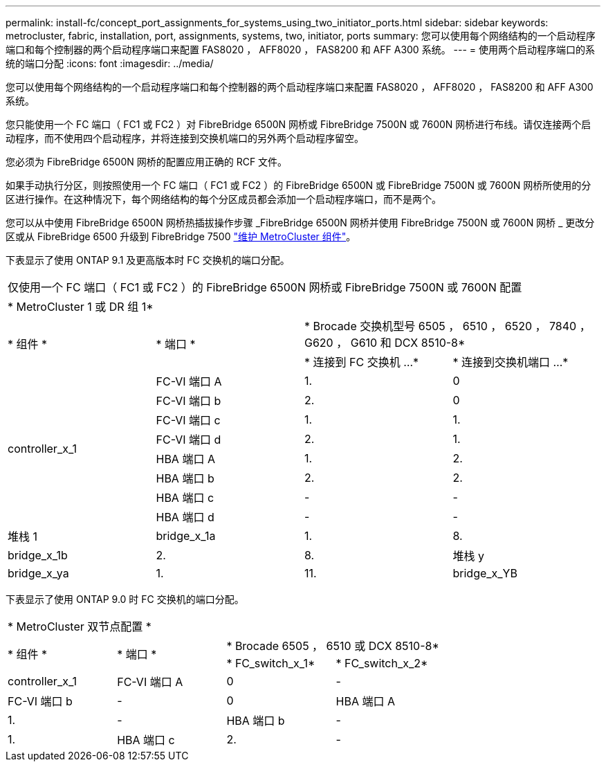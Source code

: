 ---
permalink: install-fc/concept_port_assignments_for_systems_using_two_initiator_ports.html 
sidebar: sidebar 
keywords: metrocluster, fabric, installation, port, assignments, systems, two, initiator, ports 
summary: 您可以使用每个网络结构的一个启动程序端口和每个控制器的两个启动程序端口来配置 FAS8020 ， AFF8020 ， FAS8200 和 AFF A300 系统。 
---
= 使用两个启动程序端口的系统的端口分配
:icons: font
:imagesdir: ../media/


[role="lead"]
您可以使用每个网络结构的一个启动程序端口和每个控制器的两个启动程序端口来配置 FAS8020 ， AFF8020 ， FAS8200 和 AFF A300 系统。

您只能使用一个 FC 端口（ FC1 或 FC2 ）对 FibreBridge 6500N 网桥或 FibreBridge 7500N 或 7600N 网桥进行布线。请仅连接两个启动程序，而不使用四个启动程序，并将连接到交换机端口的另外两个启动程序留空。

您必须为 FibreBridge 6500N 网桥的配置应用正确的 RCF 文件。

如果手动执行分区，则按照使用一个 FC 端口（ FC1 或 FC2 ）的 FibreBridge 6500N 或 FibreBridge 7500N 或 7600N 网桥所使用的分区进行操作。在这种情况下，每个网络结构的每个分区成员都会添加一个启动程序端口，而不是两个。

您可以从中使用 FibreBridge 6500N 网桥热插拔操作步骤 _FibreBridge 6500N 网桥并使用 FibreBridge 7500N 或 7600N 网桥 _ 更改分区或从 FibreBridge 6500 升级到 FibreBridge 7500 https://docs.netapp.com/us-en/ontap-metrocluster/maintain/index.html["维护 MetroCluster 组件"]。

下表显示了使用 ONTAP 9.1 及更高版本时 FC 交换机的端口分配。

|===


4+| 仅使用一个 FC 端口（ FC1 或 FC2 ）的 FibreBridge 6500N 网桥或 FibreBridge 7500N 或 7600N 配置 


4+| * MetroCluster 1 或 DR 组 1* 


.2+| * 组件 * .2+| * 端口 * 2+| * Brocade 交换机型号 6505 ， 6510 ， 6520 ， 7840 ， G620 ， G610 和 DCX 8510-8* 


| * 连接到 FC 交换机 ...* | * 连接到交换机端口 ...* 


.8+| controller_x_1  a| 
FC-VI 端口 A
 a| 
1.
 a| 
0



 a| 
FC-VI 端口 b
 a| 
2.
 a| 
0



 a| 
FC-VI 端口 c
 a| 
1.
 a| 
1.



 a| 
FC-VI 端口 d
 a| 
2.
 a| 
1.



 a| 
HBA 端口 A
 a| 
1.
 a| 
2.



 a| 
HBA 端口 b
 a| 
2.
 a| 
2.



 a| 
HBA 端口 c
 a| 
-
 a| 
-



 a| 
HBA 端口 d
 a| 
-
 a| 
-



 a| 
堆栈 1
 a| 
bridge_x_1a
 a| 
1.
 a| 
8.



 a| 
bridge_x_1b
 a| 
2.
 a| 
8.



 a| 
堆栈 y
 a| 
bridge_x_ya
 a| 
1.
 a| 
11.



 a| 
bridge_x_YB
 a| 
2.
 a| 
11.

|===
下表显示了使用 ONTAP 9.0 时 FC 交换机的端口分配。

|===


4+| * MetroCluster 双节点配置 * 


.2+| * 组件 * .2+| * 端口 * 2+| * Brocade 6505 ， 6510 或 DCX 8510-8* 


| * FC_switch_x_1* | * FC_switch_x_2* 


 a| 
controller_x_1
 a| 
FC-VI 端口 A
 a| 
0
 a| 
-



 a| 
FC-VI 端口 b
 a| 
-
 a| 
0



 a| 
HBA 端口 A
 a| 
1.
 a| 
-



 a| 
HBA 端口 b
 a| 
-
 a| 
1.



 a| 
HBA 端口 c
 a| 
2.
 a| 
-



 a| 
HBA 端口 d
 a| 
-
 a| 
2.

|===